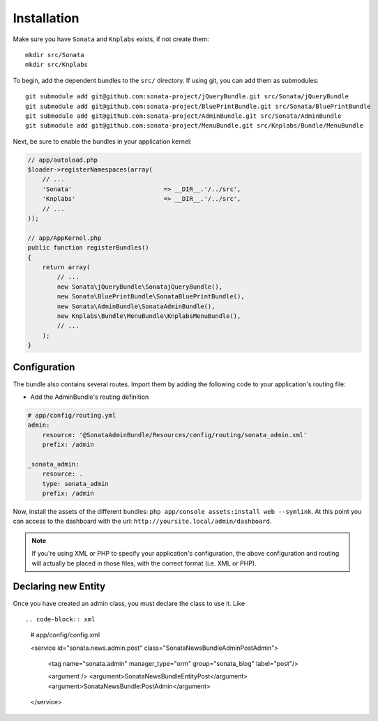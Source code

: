 Installation
============

Make sure you have ``Sonata`` and ``Knplabs`` exists, if not create them::

  mkdir src/Sonata
  mkdir src/Knplabs

To begin, add the dependent bundles to the ``src/`` directory. If using
git, you can add them as submodules::

  git submodule add git@github.com:sonata-project/jQueryBundle.git src/Sonata/jQueryBundle
  git submodule add git@github.com:sonata-project/BluePrintBundle.git src/Sonata/BluePrintBundle
  git submodule add git@github.com:sonata-project/AdminBundle.git src/Sonata/AdminBundle
  git submodule add git@github.com:sonata-project/MenuBundle.git src/Knplabs/Bundle/MenuBundle

Next, be sure to enable the bundles in your application kernel:

.. code-block:: php

  // app/autoload.php
  $loader->registerNamespaces(array(
      // ...
      'Sonata'                         => __DIR__.'/../src',
      'Knplabs'                        => __DIR__.'/../src',
      // ...
  ));

  // app/AppKernel.php
  public function registerBundles()
  {
      return array(
          // ...
          new Sonata\jQueryBundle\SonatajQueryBundle(),
          new Sonata\BluePrintBundle\SonataBluePrintBundle(),
          new Sonata\AdminBundle\SonataAdminBundle(),
          new Knplabs\Bundle\MenuBundle\KnplabsMenuBundle(),
          // ...
      );
  }

Configuration
-------------

The bundle also contains several routes. Import them by adding the following
code to your application's routing file:

- Add the AdminBundle's routing definition

.. code-block:: yaml

    # app/config/routing.yml
    admin:
        resource: '@SonataAdminBundle/Resources/config/routing/sonata_admin.xml'
        prefix: /admin

    _sonata_admin:
        resource: .
        type: sonata_admin
        prefix: /admin

Now, install the assets of the different bundles: ``php app/console assets:install web --symlink``.
At this point you can access to the dashboard with the url: ``http://yoursite.local/admin/dashboard``.

.. note::

    If you're using XML or PHP to specify your application's configuration,
    the above configuration and routing will actually be placed in those
    files, with the correct format (i.e. XML or PHP).


Declaring new Entity
--------------------

Once you have created an admin class, you must declare the class to use it. Like ::

.. code-block:: xml

    # app/config/config.xml

    <service id="sonata.news.admin.post" class="Sonata\NewsBundle\Admin\PostAdmin">

        <tag name="sonata.admin" manager_type="orm" group="sonata_blog" label="post"/>

        <argument />
        <argument>Sonata\NewsBundle\Entity\Post</argument>
        <argument>SonataNewsBundle:PostAdmin</argument>
    </service>
